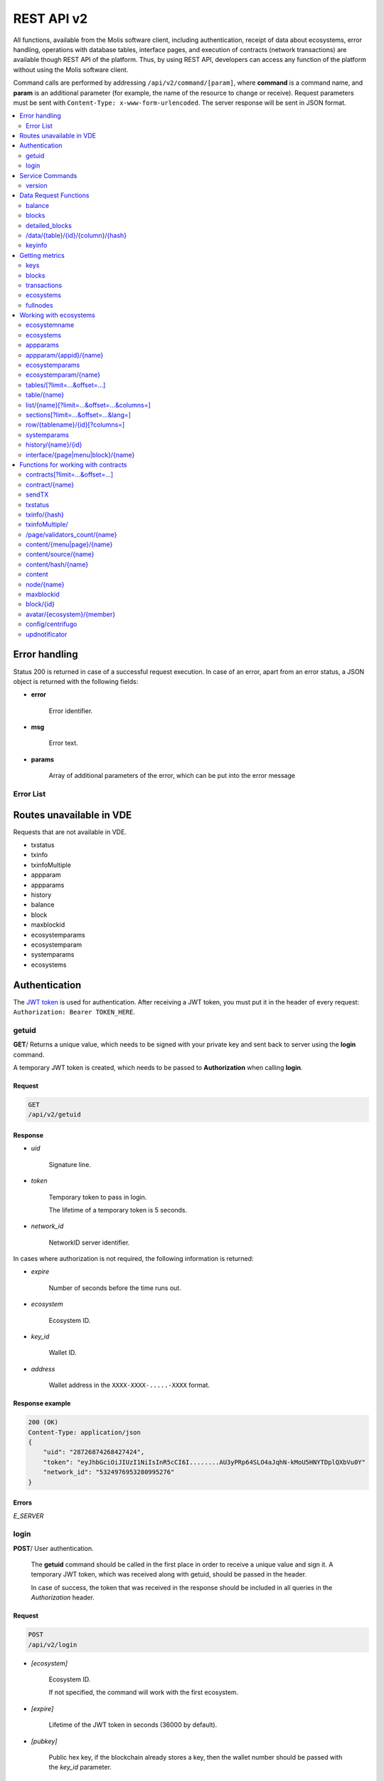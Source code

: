 .. _JWT token: https://jwt.io

REST API v2
###########

All functions, available from the Molis software client, including authentication, receipt of data about ecosystems, error handling, operations with database tables, interface pages, and execution of contracts (network transactions) are available though REST API of the platform. Thus, by using REST API, developers can access any function of the platform without using the Molis software client.

Command calls are performed by addressing ``/api/v2/command/[param]``, where **command** is a command name, and **param** is an additional parameter (for example, the name of the resource to change or receive). Request parameters must be sent with ``Content-Type: x-www-form-urlencoded``. The server response will be sent in JSON format.

.. contents::
   :depth: 2
   :local:



Error handling
==============

Status 200 is returned in case of a successful request execution. In case of an error, apart from an error status, a JSON object is returned with the following fields:

* **error**
    
    Error identifier.

* **msg**
    
    Error text.

* **params**
    
    Array of additional parameters of the error, which can be put into the error message


.. code-block:: default
    :caption: Response example

    400 (Bad Request)
    Content-Type: application/json
    {
        "err": "E_INVALIDWALLET",
        "msg": "Wallet 1111-2222-3333 is not valid",
        "params": ["1111-2222-3333"]
    }


Error List
----------

.. todo::
    
    https://github.com/GenesisKernel/go-genesis/blob/master/packages/api/errors.go
    `E_DELETEDKEY`: `The key is deleted`,
    `E_PERMISSION`: `Permission denied`,
    `E_UNKNOWNSIGN`: `Unknown signature`,
    `E_REQUESTNOTFOUND`: `Request %s doesn't exist`,
    `E_UPDATING`: `Node is updating blockchain`,
    `E_STOPPING`: `Network is stopping`,

.. describe:: E_CONTRACT

    There is no %s contract.

.. describe:: E_DBNIL

    DB is nil.

.. describe:: E_ECOSYSTEM

    Ecosystem %d doesn't exist.

.. describe:: E_EMPTYPUBLIC

    Public key is undefined.

.. describe:: E_EMPTYSIGN

    Signature is undefined.

.. describe:: E_HASHWRONG

    Hash is incorrect.

.. describe:: E_HASHNOTFOUND

    Hash has not been found.

.. describe:: E_HEAVYPAGE

    This page is heavy.

.. describe:: E_INSTALLED

    Platform is already installed.

.. describe:: E_INVALIDWALLET

    Wallet %s is not valid.

.. describe:: E_LIMITTXSIZE

    The size of transaction is too big.

.. describe:: E_NOTFOUND

    Content page or menu has not been found.

.. describe:: E_NOTINSTALLED

    Platform is not installed. 

    In this case, you need to run the installation with the *install* command.

    The **E_NOTINSTALLED** error should be returned by any command except for install, in case the system is not yet installed. 

.. describe:: E_PARAMNOTFOUND

    Parameter has not been found.

.. describe::  E_QUERY

    DB query is wrong.

.. describe:: E_RECOVERED

    API was recovered.

    Returned if there is a panic error.

    This error means that you have encountered a bug that needs to be found and fixed. 

.. describe:: E_SERVER

    Server error. 

    Returned if there is an error in the golang library functions. The *msg* field contains the error text.

    The **E_SERVER** error may appear in response to any command. If it appears as a result of incorrect input parameters, it can be changed to relevant errors. In the other case, this error reports of invalid operation or incorrect system configuration, which requires a more detailed investigation. 

.. describe:: E_SIGNATURE

    Signature is incorrect.

.. describe:: E_STATELOGIN

    %s is not a membership of ecosystem %s.

.. describe:: E_TABLENOTFOUND

    Table %s has not been found.

.. describe:: E_TOKEN

    Token is not valid.

.. describe:: E_TOKENEXPIRED

    Token is expired by %s.

.. describe:: E_UNAUTHORIZED

    Unauthorized.

    The **E_UNAUTHORIZED** error can be returned for any command except for *install, getuid, login* in cases where login was not performed or the session has expired.

.. describe:: E_UNDEFINEVAL

    Value %s is undefined.

.. describe:: E_UNKNOWNUID

    Unknown uid.

.. describe:: E_VDECREATED

    Virtual Dedicated Ecosystem is already created.


Routes unavailable in VDE
=========================

Requests that are not available in VDE.

- txstatus
- txinfo
- txinfoMultiple
- appparam
- appparams
- history
- balance
- block
- maxblockid
- ecosystemparams
- ecosystemparam
- systemparams
- ecosystems


Authentication
==============

The `JWT token`_ is used for authentication. After receiving a JWT token, you must put it in the header of every request: ``Authorization: Bearer TOKEN_HERE``. 


getuid
------

**GET**/ Returns a unique value, which needs to be signed with your private key and sent back to server using the **login** command. 

A temporary JWT token is created, which needs to be passed to **Authorization** when calling **login**.


Request
"""""""

.. code-block:: default
    
    GET
    /api/v2/getuid
    


Response
""""""""

* *uid*

    Signature line.

* *token*

    Temporary token to pass in login. 

    The lifetime of a temporary token is 5 seconds.

* *network_id*

    NetworkID server identifier.

In cases where authorization is not required, the following information is returned:

* *expire*

    Number of seconds before the time runs out.

* *ecosystem*

    Ecosystem ID.

* *key_id*

    Wallet ID.

* *address*

    Wallet address in the ``XXXX-XXXX-.....-XXXX`` format.


Response example
""""""""""""""""

.. code-block:: default
    
    200 (OK)
    Content-Type: application/json
    {
        "uid": "28726874268427424",
        "token": "eyJhbGciOiJIUzI1NiIsInR5cCI6I........AU3yPRp64SLO4aJqhN-kMoU5HNYTDplQXbVu0Y"
        "network_id": "5324976953280995276"
    }
    


Errors
""""""

*E_SERVER*


login
-----

**POST**/ User authentication.

 The **getuid** command should be called in the first place in order to receive a unique value and sign it. A temporary JWT token, which was received along with getuid, should be passed in the header. 

 In case of success, the token that was received in the response should be included in all queries in the *Authorization* header.


Request
"""""""

.. code-block:: default

    POST
    /api/v2/login
    

* *[ecosystem]*

    Ecosystem ID. 

    If not specified, the command will work with the first ecosystem.

* *[expire]*

    Lifetime of the JWT token in seconds (36000 by default).

* *[pubkey]*

    Public hex key, if the blockchain already stores a key, then the wallet number should be passed with the *key_id* parameter.

* *[key_id]*

    Account id as a number or in the ``XXXX-...-XXXX`` format. 

    Use this in cases where the public key is already stored in the blockchain. Can't be used together with *pubkey*.

* *signature*

    A uid signature received though getuid hex.


Response
""""""""

* *token*

    JWT token.

* *ecosystem*

    Ecosystem ID.

* *key_id*
    Account ID.

* *address*

    Account address in the ``XXXX-XXXX-.....-XXXX`` format.

* *notify_key*

    Key for notifications.

* *isnode*

    Whether this user is the owner of this node.

    Values: true, false.

* *isowner*

    Whether this user is the owner of this ecosystem.

    Values: true, false.

* *vde*

    Does this ecosystem have a virtual dedicated ecosystem.

    Values: true, false.


Response example
""""""""""""""""

.. code-block:: default
    
    200 (OK)
    Content-Type: application/json
    {
        "token": "eyJhbGciOiJIUzI1NiIsInR5cCI6I........AU3yPRp64SLO4aJqhN-kMoU5HNYT8fNGODp0Y"
        "ecosystem":"1",
        "key_id":"12345",
        "address": "1234-....-3424"
    }      

Errors
""""""

*E_SERVER, E_UNKNOWNUID, E_SIGNATURE, E_STATELOGIN, E_EMPTYPUBLIC* 


Service Commands
================

    
version
-------

**GET**/ Returns the current server version. 

This request does not require authorization.

 
Request
"""""""

.. code-block:: default

    GET
    /api/v2/version
    


Response example
""""""""""""""""

.. code-block:: default
    
    200 (OK)
    Content-Type: application/json
    "0.1.6"



Data Request Functions
======================


balance
-------

**GET**/ Requests the balance of an account in the current ecosystem. 


Request
"""""""

.. code-block:: default 
    
    GET
    /api/v2/balance/{key_id}
    

* *key_id*

    Account id. Can be specified in any format: ``int64, uint64, XXXX-...-XXXX``. This wallet will be searched for in the ecosystem where the user is currently logged in.   
    

Response
""""""""

* *amount*

    Account balance in minimum units.

* *money*
    
    Account balance in units.
    

Response example
""""""""""""""""

.. code-block:: default 
    
    200 (OK)
    Content-Type: application/json
    {
        "amount": "123450000000000000000",
        "money": "123.45"
    }      
    

Errors
""""""

*E_SERVER, E_INVALIDWALLET*


blocks
------

**GET**/ Returns the list of blocks with additional information about transactions in each block. 

This request does not require authorization.


Request
"""""""

.. code-block:: default 

    GET 
    /api/v2/blocks


Response
""""""""

* Block number

    * List of transactions in the block with additional information for each transaction:

        * *hash*

            Transaction hash.

        * *contract_name*

            Name of the contract.

        * *params*

            Array with contract parameters.

        * *key_id*

            For the first block, identifier of the key that signed the first block.

            For all other blocks, identifier of the key that signed the transaction.


Response example
""""""""""""""""

.. code-block:: default 

    200 (OK)
    Content-Type: application/json
    {"1":
        [{"hash":"PhHV1g7jUyDEwiETexBMLJPEwH4yEknCIIOAj43Dn4U=",
        "contract_name":"",
        "params":null,
        "key_id":-2157832554603111963}]
    }

Errors
""""""

*E_SERVER, E_NOTFOUND*


detailed_blocks
---------------

**GET**/ Returns the list of blocks with detailed additional information about transactions in each block.

This request does not require authorization.


Request
"""""""

.. code-block:: default 

    GET
    /api/v2/detailed_blocks


Response
""""""""

* Block identifier

    * *header*

        Block header with the following fields:

            * *block_id*

                Block number.

            * *time*

                Block generation timestamp.

            * *key_id*

                Identifier of the key that signed the block.

            * *node_position*

                Position of the node that generated the block in the list of full nodes.

            * *version*

                Block structure version.

    * *hash*

        Hash of the block.

    * *node_position*

        Position of the node that generated the block in the list of full nodes.    

    * *key_id*

        Identifier of the key that signed the block.

    * *time*

        Block generation timestamp.

    * *tx_count*

        Number of transactions in the block.

    * *rollback_hash*

        Hash of all transactions in the block.

    * *mrkl_root*

        Merkle root of transactions in the block.

    * *bin_data*

        Serialized block header, transactions in this block, previous block hash, and the private key of the node that generated this block.

    * *sys_update*

        Block contains a transaction that updates system parameters.

    * *transactions*

        List of transactions in the block with additional information for each transaction:

            * *hash*

                Transaction hash.

            * *contract_name*

                Name of the contract.

            * *params*

                Array with contract parameters.

            * *key_id*

                For all other blocks, key identifier of the key that signed the transaction.

            * *time*

                Transaction generation timestamp.

            * *type*

                Transaction type.


Response example
""""""""""""""""

.. code-block:: default 

    200 (OK)
    Content-Type: application/json
    {"1":
        {"header":
            {"block_id":1,
            "time":1545342081,
            "ecosystem_id":0,
            "key_id":3670289659738809576,
            "node_position":0,
            "sign":null,
            "hash":null,
            "version":1},
        "hash":"TjTSRXcyJNgCn8GHEu16S2CheO0IZglxKQa/4S/Xzw4=",
        "ecosystem_id":0,
        "node_position":0,
        "key_id":3670289659738809576,
        "time":1545342081,
        "tx_count":1,
        "rollbacks_hash":"47DEQpj8HBSa+/TImW+5JCeuQeRkm5NMpJWZG3hSuFU=",
        "mrkl_root":"NWNhODNmZGRiYmZhNTk3OTc0MzI1ODY4YjFiNDM3NDU3NTliOGUyNThmODM0NjY1ZWExOTkwZGZjNTZjZjhlMg==",
        "bin_data":null,
        "sys_update":false,
        "gen_block":false,
        "stop_count":0,
        "transactions":[
            {"hash":"ZkGFY/WrvlsHXhZtpmodEoMX6MsBwF2Ji1G5Y7XgRjY=","contract_name":"","params":null,"key_id":0,"time":0,"type":0}]
        }
    }

Errors
""""""

*E_SERVER, E_NOTFOUND*


/data/{table}/{id}/{column}/{hash}
----------------------------------

**GET**/ If the specified hash matches the hash of the data in the specified table, column and record ID, then this request returns the data. Otherwise, returns an error. 

This request does not require authorization. 

Request
"""""""

.. code-block:: default 

    GET
    /data/{table}/{id}/{column}/{hash}


* *table*

    Table name.

* *id*

    Record ID.

* *column*

    Column name.

* *hash*

    Hash of the requested data.

Response
""""""""

    Binary data.

.. todo::

    Errors when hashes don't match?


keyinfo
-------

**GET**/ Returns a list of ecosystems with roles where the specified key is registered.

This request does not require authorization.


Request
"""""""

.. code-block:: default 
    
    GET
    /api/v2/keyinfo/{key_id}


* *key_id*

    Account identifier. Can be specified in any format: ``int64, uint64, XXXX-...-XXXX``. 

    The search is performed in all ecosystems.


Response
""""""""

* *ecosystem*

    Ecosystem identifier.

* *name*

    Ecosystem name.

* *roles*

    List of roles in the ecosystem with *id* and *name* fields.


Response example
""""""""""""""""

.. code-block:: default 
    
    200 (OK)
    Content-Type: application/json
    [{
        "ecosystem":"1",
        "name":"platform ecosystem",
        "roles":[{"id":"1","name":"Admin"},{"id":"2","name":"Developer"}]
    }]

Errors
""""""

*E_SERVER, E_INVALIDWALLET* 



Getting metrics
===============

keys
----

**GET**/ Returns the number of keys.


Request
"""""""

.. code-block:: default 

    GET
    /api/v2/metrics/keys


Response example
""""""""""""""""

.. code-block:: default 

    200 (OK)
    Content-Type: application/json
    {
        "count": 28
    }


blocks
------

**GET**/ Returns the number of blocks.


Request
"""""""

.. code-block:: default 

    GET
    /api/v2/metrics/blocks


Response example
""""""""""""""""

.. code-block:: default 

    200 (OK)
    Content-Type: application/json
    {
        "count": 28
    }


transactions
------------

**GET**/ Returns the number of transactions.


Request
"""""""

.. code-block:: default 

    GET
    /api/v2/metrics/transactions


Response example
""""""""""""""""

.. code-block:: default 

    200 (OK)
    Content-Type: application/json
    {
        "count": 28
    }


ecosystems
----------

**GET**/ Returns the number of ecosystems.


Request
"""""""

.. code-block:: default 

    GET
    /api/v2/metrics/ecosystems


Response example
""""""""""""""""

.. code-block:: default 

    200 (OK)
    Content-Type: application/json
    {
        "count": 28
    }

    
fullnodes
---------

**GET**/ Returns the number of validating nodes.

.. code::

    GET
    /api/v2/metrics/fullnodes

Response example
""""""""""""""""

.. code-block:: default 

    200 (OK)
    Content-Type: application/json
    {
        "count": 28
    }


Working with ecosystems
=======================

ecosystemname
-------------

**GET**/ returns the name of an ecosystem by its identifer.

This request does not require authorization.

.. code-block:: default 

    GET
    /api/v2/ecosystemname?id=..
    

* *id*

    Ecosystem ID.


Response example
""""""""""""""""

.. code-block:: default 

    200 (OK)
    Content-Type: application/json
    {
        "ecosystem_name": "platform_ecosystem"
    }


Errors
""""""

*E_PARAMNOTFOUND*


ecosystems
----------

**GET**/ Returns a number of ecosystems.

.. code-block:: default  
    
    GET
    /api/v2/ecosystems/


Response
""""""""

* *number*

    The number of installed ecosystems.


Response example
""""""""""""""""

.. code-block:: default  
    
    200 (OK)
    Content-Type: application/json
    {
        "number": 100,
    }      



appparams
---------

**GET**/ Returns a list of application parameters in the current or specified ecosystem.
 

Request
"""""""
 
* *[appid]*

    Application identifier.

* *[ecosystem]*

    Ecosystem ID; if not specified, the current ecosystem's parameters will be returned.

* *[names]*

    List of received parameters.

    A list of parameter names separated by commas can be specified, for example: ``/api/v2/appparams/1?names=name,mypar``.


Response
""""""""
 
* *list*

    An array where each element contains the following parameters:
    
    * *name*–parameter name
    * *value*–parameter value
    * *conditions*–permissions to change a parameter
 

Response example
""""""""""""""""

.. code-block:: default
    
    200 (OK)
    Content-Type: application/json
    {
        "list": [{ 
            "name": "name",
            "value": "MyState",
            "conditions": "true",
        }, 
        { 
            "name": "mypar",
            "value": "My value",
            "conditions": "true",
        }, 
        ]
    }      


Errors
""""""

*E_ECOSYSTEM*


appparam/{appid}/{name}
-----------------------

 **GET**/ Returns information about the **{name}** parameter of the **{appid}** application in the current or specified ecosystem. 
 
* *appid*

    Application ID.

* *name*

    Name of the requested parameter.

* *[ecosystem]*

    Ecosystem ID (optional parameter). 

    By default, the current ecosystem will be returned.
 

Request
"""""""

.. code-block:: default
    
    GET
    /api/v2/{appid}/{appid}/{name}[?ecosystem=1]
    

Response
""""""""
     
* *id*

    Parameter identifier.

* *name*

    Parameter name.

* *value*

    Parameter value.

* *conditions*

    Conditions to change a parameter.


Response example
""""""""""""""""

.. code-block:: default
    
    200 (OK)
    Content-Type: application/json
    {
        "id": "10",
        "name": "par",
        "value": "My value",
        "conditions": "true"
    }      


Errors
""""""

*E_ECOSYSTEM, E_PARAMNOTFOUND*


ecosystemparams
---------------

**GET**/ Returns a list of ecosystem parameters. 

Request
"""""""

.. code-block:: default
    
    GET
    /api/v2/ecosystemparams/[?ecosystem=...&names=...]
    

* *[ecosystem]*

    Ecosystem identifier. If not specified, current ecosystem's parameters will be returned.

* *[names]*

    List of parameters to receive, separated by commas.

    Example: ``/api/v2/ecosystemparams/?names=name,currency,logo*``.


Response
""""""""

* *list*

    An array where each element stores the following parameters:

    * *name*–parameter name
    * *value*–parameter value
    * *conditions*–conditions to change the parameter


Response example
""""""""""""""""

.. code-block:: default
    
    200 (OK)
    Content-Type: application/json
    {
        "list": [{ 
            "name": "name",
            "value": "MyState",
            "conditions": "true",
        }, 
        { 
            "name": "currency",
            "value": "MY",
            "conditions": "true",
        }, 
        ]
    }      


Errors
""""""

*E_ECOSYSTEM*


ecosystemparam/{name}
---------------------

**GET**/ Returns information about the **{name}** parameter in the current or specified ecosystem. 

Request
"""""""

.. code-block:: default
    
    GET
    /api/v2/ecosystemparam/{name}[?ecosystem=1]
    
* *name*–name of the requested parameter,
* *[ecosystem]*–ecosystem ID can be specified. The current ecosystem value will be returned by default,
* *[vde]*–specify ``true``, if you need to recieve VDE params, in the other case you don't need to specify this parameter.

Response
""""""""
    
* *name*–parameter name
* *value*–parameter value
* *conditions*–condition for parameter change
    

Response example
""""""""""""""""

.. code-block:: default
    
    200 (OK)
    Content-Type: application/json
    {
        "name": "currency",
        "value": "MYCUR",
        "conditions": "true"
    }      
    
Errors
""""""

*E_ECOSYSTEM*


tables/[?limit=...&offset=...]
------------------------------

**GET**/ Returns a list of tables in the current ecosystem. You can add set an offset and specify a number of requested tables. 

Request
"""""""

* *[limit]*–number of entries (25 by default),
* *[offset]*–entries start offset (0 by default),
* *[vde]*–specify *true*, if you need to recieve the list of the tables in VDE, in the other case you don't need to specify this parameter.

.. code-block:: default
    
    GET
    /api/v2/tables


Response
""""""""

* *count*–total number of entries in the table
* *list*–an array where each element stores the following parameters:

  * *name*–table name (returned without prefix)
  * *count*–number of entries in the table


Response example
""""""""""""""""

.. code-block:: default 
    
    200 (OK)
    Content-Type: application/json
    {
        "count": "100"
        "list": [{ 
            "name": "accounts",
            "count": "10",
        }, 
        { 
            "name": "citizens",
            "count": "5",
       }, 
        ]
    }    

    
table/{name}
------------

**GET**/ Returns information about the requested table in the current ecosystem.

The next fields are returned: 

* *name*–table name
* *insert*–rights to insert the elements
* *new_column*–rights to insert the column 
* *update*–rights to change the rights
* *columns*–array of the columns with fields ``name, type, perm`` (name, type, rights for change).

Request
"""""""

.. code-block:: default 
    
    GET
    /api/v2/table/mytable
     
* *name*–table name (without ecosystem ID prefix),
* *[vde]*–specify *true*, if you need to recieve VDE params. In the other case you don't need to specify this parameter,

Response
""""""""

* *name*–table name (without ecosystem ID prefix)
* *insert*–right for adding an entry
* *new_column*–right for adding a column
* *update*–right for changing entries
* *conditions*–right for changing table configuration
* *columns*–an array of information about columns:

  * *name*–column name
  * *type*–column type. Possible values include: ``varchar,bytea,number,money,text,double,character``
  * *perm*–right for changing an entry in a column.
    
Response example
"""""""""""""""" 

.. code-block:: default 
    
    200 (OK)
    Content-Type: application/json
    {
        "name": "mytable",
        "insert": "ContractConditions(`MainCondition`)",
        "new_column": "ContractConditions(`MainCondition`)",
        "update": "ContractConditions(`MainCondition`)",
        "conditions": "ContractConditions(`MainCondition`)",
        "columns": [{"name": "mynum", "type": "number", "perm":"ContractConditions(`MainCondition`)" }, 
            {"name": "mytext", "type": "text", "perm":"ContractConditions(`MainCondition`)" }
        ]
    }      
    
Errors
""""""

*E_TABLENOTFOUND*  


list/{name}[?limit=...&offset=...&columns=]
-------------------------------------------

**GET**/ Returns a list of entries of the specified table in the current ecosystem. An offset and the number of requested table entries can be specified. 

Request
"""""""

* *name*–table name
* *[limit]*–number of entries (25 by default)
* *[offset]*–entries start offset (0 by default)
* *[columns]*–list of requested columns, separated by commas, if not specified, all columns will be returned. The id column will be returned in all cases
* *[vde]*–specify *true*, if you need to recieve records from the table in VDE. In the other case you don't need to specify this parameter.

.. code-block:: default 
    
    GET
    /api/v2/list/mytable?columns=name
    
Response
""""""""

* *count* - total number of entries in the table,
* *list* - an array where each element stores the following parameters:

  * *id* - entry ID,
  * sequence of requested columns. 

Response example
""""""""""""""""

.. code-block:: default 
    
    200 (OK)
    Content-Type: application/json
    {
        "count": "10"
        "list": [{ 
            "id": "1",
            "name": "John",
        }, 
        { 
            "id": "2",
            "name": "Mark",
       }, 
        ]
    }   


sections[?limit=...&offset=...&lang=]
-------------------------------------

**GET**/ Returns a list of records from the *sections* table of the current ecosystem. An offset and a record limit can be specified.

If the *role_access* field contains a list of roles and the current role is not present in this field, then the record will not be returned. The *title* column data is replaced with language resources.

Request
"""""""

* *[limit]* - maximum number of returned records (25 by default)
* *[offset]* - offset for records (0 by default)
* *[lang]* - language code or lcid to enable language resources in this language. Examples: *en, ru, fr, en-US, en-GB*. If the specified language resource is not found (for example, *en-US*), it is searched in the language group (*en*).


.. code-block:: default
    
    GET
    /api/v2/sections


Response
""""""""

* *count* - total number of records in the *sections* table
* *list* - an array where each element contains all columns from the *sections* table.


Response example
""""""""""""""""

.. code-block:: default

    200 (OK)
    Content-Type: application/json
    {
        "count": "2"
        "list": [{
            "id": "1",
            "title": "Development",
           "urlpage": "develop",
           ...
        },
        ]
    }


Errors
""""""

*E_TABLENOTFOUND*    


  
row/{tablename}/{id}[?columns=]
-------------------------------

**GET**/ Returns a table entry with specified id in the current ecosystem. Columns to be returned can be specified. 

Request
"""""""

* *tablename*–table name
* *id*–entry ID
* *[columns]*–a list of requested columns, separated by commas. If not specified, all columns will be returned. The id column will be returned in all cases.
* *[vde]*–specify *true*, if you need to recieve the record from the table in VDE, in the other case you don't need to specify this parameter.

.. code-block:: default 
    
    GET
    /api/v2/row/mytable/10?columns=name
    
Response
""""""""

* *value* - an array of received column values:

  * *id* - entry ID,
  * order of requested columns. 

Response example
""""""""""""""""

.. code-block:: default 
    
    200 (OK)
    Content-Type: application/json
    {
        "values": {
        "id": "10",
        "name": "John",
        }
    }   
    
systemparams
------------

**GET**/ Returns a list of system parameters.

Request
"""""""
 
.. code-block:: default 
    
    GET
    /api/v2/systemparams/[?names=...]

* *[names]* - list of requested parameters, a list of parameters to receive can be specified separated by commas. For instance, ``/api/v2/systemparams/?names=max_columns,max_indexes``.
 
Reply
"""""
 
* *list*–array, each element of which contains the following parameters:

* *name*–parameter name
* *value*–parameter value
* *conditions*–conditions for parameter change.


Response example
""""""""""""""""
 
.. code-block:: default 
    
    200 (OK)
    Content-Type: application/json
    {
        "list": [{ 
            "name": "max_columns",
            "value": "100",
            "conditions": "ContractAccess("@0UpdSysParam")",
        }, 
        { 
            "name": "max_indexes",
            "value": "1",
            "conditions": "ContractAccess("@0UpdSysParam")",
        }, 
        ]
    }      


history/{name}/{id}
-------------------

 **GET**/ Returns the changelog of an entry in the specified table in the current ecosystem. 

Request
"""""""
 
 * *name*–table name,
 * *id*–entry identifier.
 
Reply
"""""

 * *list* an array, the elements of which contain modified parameters of the requested entry 
 
Reply Example
"""""""""""""

.. code-block:: default 
    
    200 (OK)
    Content-Type: application/json
    {
        "list": [
            {
                "name": "default_page",
                "value": "P(class, Default Ecosystem Page)"
            },
            {
                "menu": "default_menu"
            }
        ]
    }

interface/{page|menu|block}/{name}
----------------------------------

GET/ Searches the current ecosystem and returns a record from the selected table (page, menu or block) with the specified name.
 
.. code-block:: default 
    
    GET
    /api/v2/interface/page/default_page 

 
Request
"""""""
 
* *name*–name of the record in the specified table,
* *[vde]*–should be set to true, if the record is requested from a table on VDE; otherwise, this parameter should not be specified.
 
Response
""""""""
 
* *id* – identifier of the record,
* *name* – name of the record,
* *other* columns of the table.

Response example
""""""""""""""""

.. code-block:: default 
    
    200 (OK)
    Content-Type: application/json
    {
        "id": "1",
        "name": "default_page",
    "value": "P(Page content)",
    "default_menu": "default_menu",
    "validate_count": 1
    }   

Errors
""""""

*E_QUERY*, *E_NOTFOUND* 

Functions for working with contracts
====================================

contracts[?limit=...&offset=...]
--------------------------------

**GET**/ Returns a list of contracts in the current ecosystem. An offset and a number of requested contracts can be specified. 

Request
"""""""

* *[limit]*–number of entries (25 by default)
* *[offset]*–entries start offset (0 by default)
* *[vde]*–specify *true*, if you need to recieve the list of contracts from VDE, in the other case you don't need to specify this parameter.

.. code-block:: default 
    
    GET
    /api/v2/contracts

Response
""""""""

* *count*–total number of entries in the table
* *list*–an array where each element stores the following parameters:

  * *id*–entry ID
  * *name*–contract name
  * *value*–initial text of the contract
  * *active*–equals "1" if the contract is bound to the account or "0" otherwise
  * *key_id*–account bound to the contract
  * *address*–address of the account bound to the contract in the ``XXXX-...-XXXX`` format
  * *conditions*–conditions for change
  * *token_id*–identifier of the ecosystem, which currency will be used to pay for the contract

Response example
""""""""""""""""

.. code-block:: default 
    
    200 (OK)
    Content-Type: application/json
    {
        "count": "10"
        "list": [{ 
            "id": "1",
            "name": "MainCondition",
            "token_id":"1", 
            "key_id":"2061870654370469385", 
            "active":"0",
            "value":"contract MainCondition {
  conditions {
      if(StateVal(`founder_account`)!=$citizen)
      {
          warning `Sorry, you dont have access to this action.`
        }
      }
    }",
    "address":"0206-1870-6543-7046-9385",
    "conditions":"ContractConditions(`MainCondition`)"        
     }, 
    ...
      ]
    }   


contract/{name}
---------------

**GET**/ Returns information about the {name} smart contract. By default, the smart contract will be searched for in the current ecosystem.

Request
"""""""

* *name*–contract name.

.. code-block:: default 
    
    GET
    /api/v2/contract/mycontract
    
Response
""""""""

* *id*–identifier of the contract in VM.
* *name*–name of the smart contract with ecosystem ID. Example: ``@{idecosystem}name``.
* *state*–ID of the ecosystem where the contract was created.
* *walletid* -ID the contract owner wallet.
* *tokenid* - tokens that are accepted as contract payment.
* *address*–address of the account bound to the contract in the ``XXXX-...-XXXX`` format.
* *tableid*–entry ID in the contracts table, where the source code of the contract is stored.
* *fields*–an array that contains information about every parameter in the **data** section of the contract and contains the following fields:

  * *name*–field name,
  * *type*–parameter type,
  * *optional*–parameter optionality flag, this value is ``true`` if a parameter is optional and ``false`` if it is mandatory.

Response example
""""""""""""""""

.. code-block:: default 
    
    200 (OK)
    Content-Type: application/json
    {
        "fields" : [
            {"name":"amount", "type":"int", "optional": false},
            {"name":"name", "type":"string", "optional": true}
        ],
        "id": 150,
        "name": "@1mycontract",
        "tableid" : 10,
    }      


sendTX
------

**POST**/ Accepts transactions passed in the parameters and adds them to the transaction queue. If the execution is successful, transaction hashes are returned. A hash of the transaction can be used to get the block number for the transaction, or an error message in case of an error.

Request
"""""""

* *tx_key* - transaction contents. You can specify any name for this parameter. To specify several transactions, use different names.

.. code-block:: default

    POST
    /api/v2/sendTx

    Headers:
    Content-Type: multipart/form-data

    Parameters:
    tx1 - contents of transaction 1
    txN - contents of transaction N

Response
""""""""

* *hashes* - dictionary with transaction hashes
    * *tx1* - hex hash of transaction 1
    * *txN* - hex hash of transaction N

Response example
""""""""""""""""

.. code-block:: default

    200 (OK)
    Content-Type: application/json
    {
        "hashes": {
            "tx1": "67afbc435634.....",
            "txN": "89ce4498eaf7.....",
    }

Errors
""""""

*E_LIMITTXSIZE*


txstatus
--------

**POST**/ Returns a block number or an error for a transaction with the specified hash. If the returned values of *blockid* and *errmsg* are empty, then the transaction hasn't yet been included into a block.

Request
"""""""

* *data*–json with a list of transaction hashes.

.. code-block:: default 
    
    {"hashes":["contract1hash", "contract2hash", "contract3hash"]}

.. code-block:: default 

    POST
    /api/v2/txstatus/


Response
""""""""

* *results*–dictionary with transaction hashes as keys and transaction execution details as values.

    *hash*–transaction hash

        * *blockid*–number of the block if the transaction was processed successfully.

        * *result*–result of the transaction operation returned through the **$result** variable.

        * *errmsg*–error message if the transaction was refused.

Response example
""""""""""""""""

.. code-block:: default

    200 (OK)
    Content-Type: application/json
    {"results":
      {
        "hash1": {
             "blockid": "3123",
             "result": "",
         },
         "hash2": {
              "blockid": "3124",
              "result": "",
         }
       }
     }

Errors
""""""

*E_HASHWRONG, E_HASHNOTFOUND*


txinfo/{hash}
-------------

**GET**/ Returns information about a transaction with a specified hash. Response contains the block number and amount of confirmations. As an option the corresponding contract name and its parameters can be returned.


Request
"""""""

* *hash* - hash of a transaction.
* *[contractinfo]* - contract information flag. To get information about the contract and parameters for this transaction, specify ``1``.

.. code-block:: default 
    
    GET
    /api/v2/txinfo/2353467abcd7436ef47438


Response
""""""""

* *blockid* - number of the block where this transaction was included. If this value is ``0``, then a transaction with this hash was not found.
* *confirm* - number of confirmations for this block.
* *data* - if *contentinfo* is ``1``, then a json with contract information is returned in this parameter.


Response example
""""""""""""""""

.. code-block:: default 
    
    200 (OK)
    Content-Type: application/json
    {
        "blockid": "4235237",
        "confirm": "10"
    }      


Errors
""""""

*E_HASHWRONG*


txinfoMultiple/
---------------

**GET**/ Returns information about transactions with specified hashes.


Request
"""""""

* *data* - json with a list of transaction hashes in hexadecimal string format.
* *[contractinfo]* - contract information flag. To get information about the contract and parameters for this transaction, specify ``1``.

.. code-block:: default 

    {"hashes":["contract1hash", "contract2hash", "contract3hash"]}

.. code-block:: default 
    
    GET
    /api/v2/txinfoMultiple/
    

Response
""""""""

* *results* - dictionary that has transaction hashes as keys and transaction information as values.

        *hash* - hash of a transaction

            * *blockid* - number of the block where this transaction was included. If this value is ``0``, then a transaction with this hash was not found.
            * *confirm* - number of confirmations for this block.
            * *data* - if *contentinfo* is ``1``, then a json with contract information is returned in this parameter.


Response example
""""""""""""""""

.. code-block:: default 
    
    200 (OK)
    Content-Type: application/json
    {"results":
      { 
        "hash1": {
             "blockid": "3123",
             "confirm": "5",
         },
         "hash2": {
              "blockid": "3124",
              "confirm": "3",
         }
       }
     }



Errors
""""""

*E_HASHWRONG*


/page/validators_count/{name}
-----------------------------

**GET**/ Returns the number of nodes required for the validation of the specified page.

Request
"""""""

* *name* - page name with ecosystem index prefix. The format is ``@ecosystem_id%%page_name%``. For example, ``@1main_page``.


.. code-block:: default 

    GET
    /api/v2/page/validators_count/@1page_name


Response
""""""""

* *validate_count* - number of nodes required to validate the specified page.


Response example
""""""""""""""""

.. code-block:: default 
    
    200 (OK)
    Content-Type: application/json
    {"validate_count":1}


Errors
""""""

*E_NOTFOUND, E_SERVER*


content/{menu|page}/{name}
--------------------------

**POST**/ Returns a JSON representation of the code of the specified page or menu named **{name}**, which is the result of processing by the template engine. The request can have additional parameters, which can be used in the template engine. If the page or menu can't be found, the 404 error is returned.
    
Request
"""""""

* *menu|page*–*page* or *menu* to recieve the page or menu

* *name*–the name or menu of the page

*[lang]*–either lcid or a two-letter language code can be specified to address the corresponding language resources. For example, *en,ru,fr,en-US,en-GB*. If, for example, the *en-US* resource will not be found, the *en* resources will be used instead of the missing *en-US* ones,

* *[app_id]*–application ID. Passed together with lang, because the functions that work with the language in the template engine don’t automatically recognize the AppID. Should be passed as a number,

* *[vde]*–specify *true*, if you recieve data from the page or menu in VDE. Otherwise, you do not need to specify this parameter.

.. code-block:: default 
    
    POST
    /api/v2/content/page/default

    
Response
""""""""

* *menu*–the menu name for the page when calling *content/page/...*
* *menutree*–JSON menu tree for the page when calling *content/page/...*
* *title*–head for the menu *content/menu/...*
* *tree*–JSON tree of objects


Response example
""""""""""""""""

.. code-block:: default 
    
    200 (OK)
    Content-Type: application/json
    {
        "tree": {"type":"......", 
              "children": [
                   {...},
                   {...}
              ]
        },
    }      


Errors
""""""

*E_NOTFOUND*


content/source/{name}
---------------------

**POST**/ Returns a JSON-representation of the **{name}** page code without executing any functions or receiving any data. The returned tree corresponds to the page template and can be used in the visual designer. If the page or the menu are not found, a 404 error is returned.
 
Request
"""""""
 
* *name*–name of the requested page,
* *[vde]*–*true* should be set to true, if the page or menu is requested from VDE; otherwise, this parameter should not be specified.


Response
""""""""

.. code-block:: default 
    
    POST
    /api/v2/content/source/default


* *tree*–JSON object tree.
 

Response example
""""""""""""""""

.. code-block:: default 
    
    200 (OK)
    Content-Type: application/json
    {
        "tree": {"type":"......", 
              "children": [
                   {...},
                   {...}
              ]
        },
    }      
 

Errors
""""""

*E_NOTFOUND, E_SERVER*



content/hash/{name}
-------------------

**POST**/ Returns a SHA256 hash of the **{name}** page. If the page or menu is not found, a 404 error is returned.

This request does not require authorization. Because of this, to receive a correct hash when making a request to other nodes, *ecosystem*, *keyID*, *roleID*, and *isMobile* parameters must be also passed. To receive pages from other systems, a ``@ecosystem_id`` prefix must be added to the page name. For example: ``@2mypage``.

Request
"""""""

* *name*–page name
* *ecosystem*–ecosystem identifier
* *keyID*–user identifier
* *roleID*–user role identifier
* *isMobile*–mobile platform execution flag

.. code-block:: default 
    
    POST
    /api/v2/content/hash/default

Response
""""""""

* *hex*–resulting hash in the hex string format

Response example
""""""""""""""""

.. code-block:: default 
    
    200 (OK)
    Content-Type: application/json
    {
        "hash": "01fa34b589...."
    }      

Errors
""""""

*E_NOTFOUND, E_SERVER, E_HEAVYPAGE*


content
-------

**POST**/ Returns a JSON-representation of the page source code from the **template** parameter. If the additional parameter **source** is specified as true or 1, the JSON-representation will be returned without execution of functions and without receiving data. The returned tree corresponds to the sent template and can be used in the visual designer.

This request does not require authorization.

 
Request
"""""""
 
* *template*–page template source code to be processed
* *[source]*–if set to true or 1, the tree will be returned without execution of functions and without receiving data.
 
.. code-block:: default
    
    POST
    /api/v2/content


Response
""""""""
 
* *tree*–JSON object tree.

Response example
""""""""""""""""

.. code-block:: default 
    
    200 (OK)
    Content-Type: application/json
    {
        "tree": {"type":"......", 
              "children": [
                   {...},
                   {...}
              ]
        },
    }      

Errors
""""""

*E_NOTFOUND, E_SERVER*


node/{name}
-----------

**POST** Calls the **{name}** smart contract on behalf of a node. Used for calling smart contracts from VDE contracts though the **HTTPRequest** function. Since in this case the contract can't be signed with an account key, it will be signed with the node's private key. All other parameters are similar to those when sending a contract. The called contract should be bound to an account, because the node's private key account does not have enough funds to execute the contract. If the contract is called from a VDE contract, then the authorization token **$auth_token** should be passed to **HTTPRequest**.

.. code-block:: js

    var pars, heads map
    heads["Authorization"] = "Bearer " + $auth_token
    pars["vde"] = "false"
    ret = HTTPRequest("http://localhost:7079/api/v2/node/mycontract", "POST", heads, pars)


Request
"""""""

.. code-block:: default 
 
    POST
    /api/v2/node/mycontract


Response
""""""""

* *hash*–hex hash of the sent transaction


Reply example
"""""""""""""

.. code-block:: default 

    200 (OK)
    Content-Type: application/json
    {
        "hash" : "67afbc435634.....",
    }


maxblockid
----------

**GET**/ Returns the highest block ID on the current node. 

This request does not require authorization.

Request
"""""""

.. code-block:: default 
 
    GET
    /api/v2/maxblockid


Reply
"""""

* *max_block_id*–highest block id on the current node


Reply Example
"""""""""""""

.. code-block:: default 

    200 (OK)
    Content-Type: application/json
    {
        "max_block_id" : 341,
    }

Errors
""""""

*E_NOTFOUND*


block/{id}
----------

**GET**/ Returns information on the block with the specified ID.

This request does not require authorization.

Request
"""""""

* *id*–id of the requested block.

.. code-block:: default 
    
    POST
    /api/v2/block/32

Reply
"""""

* *hash*–hash of the block
* *ecosystem_id*–ecosystem id
* *key_id*–key which signed the block
* *time*–block generation timestamp
* *tx_count*–number of transactions in the block
* *rollbacks_hash*–hash of rollbacks, created by transactions in the block

Reply example
"""""""""""""

.. code-block:: default 
    
    200 (OK)
    Content-Type: application/json
    {
        "hash": "\x1214451d1144a51",
        "ecosystem_id": 1,
        "key_id": -13646477,
        "time": 134415251,
        "tx_count": 3,
        "rollbacks_hash": "\xa1234b1234"
    }      


Errors
""""""

*E_NOTFOUND*


avatar/{ecosystem}/{member}
---------------------------

**GET**/ Returns user's avatar (available without login).

 
Request
"""""""
 
* *ecosystem*–user's ecosystem ID
* *member*–user ID 
 
.. code-block:: default 
    
    GET
    /api/v2/avatar/1/7136200061669836581


Response
""""""""
 
Header Content-Type with the image type. Image data is returned in the in the response body. 
 
Response example 
""""""""""""""""

.. code-block:: default 
    
    200 (OK)
    Content-Type: image/png  

Errors
""""""

*E_NOTFOUND* *E_SERVER*


config/centrifugo
-----------------

**GET**/ Returns centrifugo's host and port.

This request does not require authorization.
 
Request
"""""""

.. code-block:: default 
    
    GET
    /api/v2/config/centrifugo

Response
""""""""

String in the ``http://address:port`` format that is returned in the response body. Example: ``http://127.0.0.1:8000``
 
Errors
""""""

*E_SERVER*
 

updnotificator
--------------

**POST**/ Sends all messages that haven't been sent yet to the centrifugo notification service. Only sends messages for the specified ecosystems and members.

This request does not require authorization.

Request
"""""""

A list in the format:

* *id*

    Member ID.

* *ecosystem*

    Ecosystem ID.

.. code-block:: default 

    POST
    /updnotificator

Response example
""""""""""""""""

.. code-block:: default 

    200 (OK)
    Content-Type: application/json
    {
        "result": true
    }      
